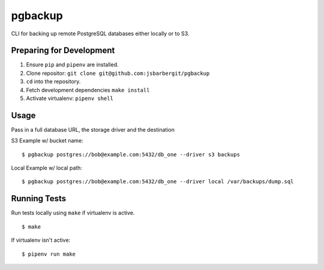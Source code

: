 pgbackup
========

CLI for backing up remote PostgreSQL databases either locally or to S3.

Preparing for Development
-------------------------

1. Ensure ``pip`` and ``pipenv`` are installed.
2. Clone repositor: ``git clone git@github.com:jsbarbergit/pgbackup``
3. ``cd`` into the repository.
4. Fetch development dependencies ``make install``
5. Activate virtualenv: ``pipenv shell``

Usage
-----

Pass in a full database URL, the storage driver and the destination

S3 Example w/ bucket name:

::

    $ pgbackup postgres://bob@example.com:5432/db_one --driver s3 backups

Local Example w/ local path:

::

    $ pgbackup postgres://bob@example.com:5432/db_one --driver local /var/backups/dump.sql

Running Tests
-------------

Run tests locally using ``make`` if virtualenv is active.

::

    $ make

If virtualenv isn't active:

::

    $ pipenv run make
